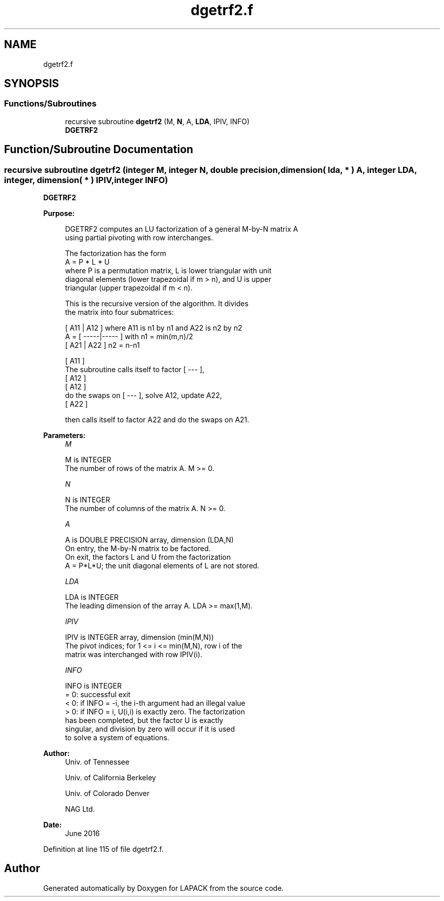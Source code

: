 .TH "dgetrf2.f" 3 "Tue Nov 14 2017" "Version 3.8.0" "LAPACK" \" -*- nroff -*-
.ad l
.nh
.SH NAME
dgetrf2.f
.SH SYNOPSIS
.br
.PP
.SS "Functions/Subroutines"

.in +1c
.ti -1c
.RI "recursive subroutine \fBdgetrf2\fP (M, \fBN\fP, A, \fBLDA\fP, IPIV, INFO)"
.br
.RI "\fBDGETRF2\fP "
.in -1c
.SH "Function/Subroutine Documentation"
.PP 
.SS "recursive subroutine dgetrf2 (integer M, integer N, double precision, dimension( lda, * ) A, integer LDA, integer, dimension( * ) IPIV, integer INFO)"

.PP
\fBDGETRF2\fP 
.PP
\fBPurpose: \fP
.RS 4

.PP
.nf
 DGETRF2 computes an LU factorization of a general M-by-N matrix A
 using partial pivoting with row interchanges.

 The factorization has the form
    A = P * L * U
 where P is a permutation matrix, L is lower triangular with unit
 diagonal elements (lower trapezoidal if m > n), and U is upper
 triangular (upper trapezoidal if m < n).

 This is the recursive version of the algorithm. It divides
 the matrix into four submatrices:

        [  A11 | A12  ]  where A11 is n1 by n1 and A22 is n2 by n2
    A = [ -----|----- ]  with n1 = min(m,n)/2
        [  A21 | A22  ]       n2 = n-n1

                                       [ A11 ]
 The subroutine calls itself to factor [ --- ],
                                       [ A12 ]
                 [ A12 ]
 do the swaps on [ --- ], solve A12, update A22,
                 [ A22 ]

 then calls itself to factor A22 and do the swaps on A21.
.fi
.PP
 
.RE
.PP
\fBParameters:\fP
.RS 4
\fIM\fP 
.PP
.nf
          M is INTEGER
          The number of rows of the matrix A.  M >= 0.
.fi
.PP
.br
\fIN\fP 
.PP
.nf
          N is INTEGER
          The number of columns of the matrix A.  N >= 0.
.fi
.PP
.br
\fIA\fP 
.PP
.nf
          A is DOUBLE PRECISION array, dimension (LDA,N)
          On entry, the M-by-N matrix to be factored.
          On exit, the factors L and U from the factorization
          A = P*L*U; the unit diagonal elements of L are not stored.
.fi
.PP
.br
\fILDA\fP 
.PP
.nf
          LDA is INTEGER
          The leading dimension of the array A.  LDA >= max(1,M).
.fi
.PP
.br
\fIIPIV\fP 
.PP
.nf
          IPIV is INTEGER array, dimension (min(M,N))
          The pivot indices; for 1 <= i <= min(M,N), row i of the
          matrix was interchanged with row IPIV(i).
.fi
.PP
.br
\fIINFO\fP 
.PP
.nf
          INFO is INTEGER
          = 0:  successful exit
          < 0:  if INFO = -i, the i-th argument had an illegal value
          > 0:  if INFO = i, U(i,i) is exactly zero. The factorization
                has been completed, but the factor U is exactly
                singular, and division by zero will occur if it is used
                to solve a system of equations.
.fi
.PP
 
.RE
.PP
\fBAuthor:\fP
.RS 4
Univ\&. of Tennessee 
.PP
Univ\&. of California Berkeley 
.PP
Univ\&. of Colorado Denver 
.PP
NAG Ltd\&. 
.RE
.PP
\fBDate:\fP
.RS 4
June 2016 
.RE
.PP

.PP
Definition at line 115 of file dgetrf2\&.f\&.
.SH "Author"
.PP 
Generated automatically by Doxygen for LAPACK from the source code\&.
